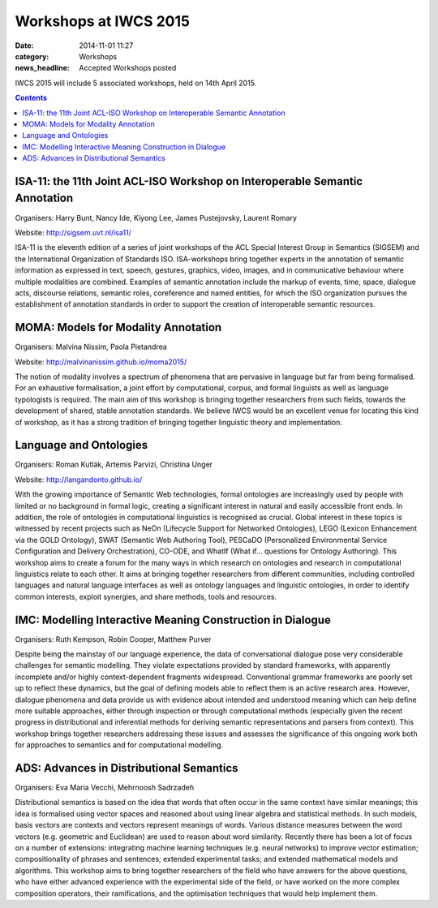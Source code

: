 ======================
Workshops at IWCS 2015
======================

:date: 2014-11-01 11:27
:category: Workshops
:news_headline: Accepted Workshops posted

IWCS 2015 will include 5 associated workshops, held on 14th April 2015.

.. contents::

ISA-11: the 11th Joint ACL-ISO Workshop on Interoperable Semantic Annotation
============================================================================

Organisers: Harry Bunt, Nancy Ide, Kiyong Lee, James Pustejovsky, Laurent Romary

Website: http://sigsem.uvt.nl/isa11/

ISA-11 is the eleventh edition of a series of joint workshops of the
ACL Special Interest Group in Semantics (SIGSEM) and the International
Organization of Standards ISO. ISA-workshops bring together experts in
the annotation of semantic information as expressed in text, speech,
gestures, graphics, video, images, and in communicative behaviour
where multiple modalities are combined. Examples of semantic
annotation include the markup of events, time, space, dialogue acts,
discourse relations, semantic roles, coreference and named entities,
for which the ISO organization pursues the establishment of annotation
standards in order to support the creation of interoperable semantic
resources.


MOMA: Models for Modality Annotation
====================================

Organisers: Malvina Nissim, Paola Pietandrea

Website: http://malvinanissim.github.io/moma2015/

The notion of modality involves a spectrum of phenomena that are
pervasive in language but far from being formalised. For an exhaustive
formalisation, a joint effort by computational, corpus, and formal
linguists as well as language typologists is required. The main aim of
this workshop is bringing together researchers from such fields,
towards the development of shared, stable annotation standards. We
believe IWCS would be an excellent venue for locating this kind of
workshop, as it has a strong tradition of bringing together linguistic
theory and implementation.


Language and Ontologies
=======================

Organisers: Roman Kutlák, Artemis Parvizi, Christina Unger

Website: http://langandonto.github.io/

With the growing importance of Semantic Web technologies, formal
ontologies are increasingly used by people with limited or no
background in formal logic, creating a significant interest in natural
and easily accessible front ends. In addition, the role of ontologies
in computational linguistics is recognised as crucial. Global interest
in these topics is witnessed by recent projects such as NeOn
(Lifecycle Support for Networked Ontologies), LEGO (Lexicon
Enhancement via the GOLD Ontology), SWAT (Semantic Web Authoring
Tool), PESCaDO (Personalized Environmental Service Configuration and
Delivery Orchestration), CO-ODE, and WhatIf (What if... questions for
Ontology Authoring). 
This workshop aims to create a forum for the many ways in which
research on ontologies and research in computational linguistics
relate to each other. It aims at bringing together researchers from
different communities, including controlled languages and natural
language interfaces as well as ontology languages and linguistic
ontologies, in order to identify common interests, exploit synergies,
and share methods, tools and resources.


IMC: Modelling Interactive Meaning Construction in Dialogue
===========================================================

Organisers: Ruth Kempson, Robin Cooper, Matthew Purver

Despite being the mainstay of our language experience, the data of
conversational dialogue pose very considerable challenges for semantic
modelling.  They violate expectations provided by standard frameworks,
with apparently incomplete and/or highly context-dependent fragments
widespread. Conventional grammar frameworks are poorly set up to
reflect these dynamics, but the goal of defining models able to
reflect them is an active research area.  However, dialogue phenomena
and data provide us with evidence about intended and understood
meaning which can help define more suitable approaches, either through
inspection or through computational methods (especially given the
recent progress in distributional and inferential methods for deriving
semantic representations and parsers from context). This workshop
brings together researchers addressing these issues and assesses the
significance of this ongoing work both for approaches to semantics and
for computational modelling.


ADS: Advances in Distributional Semantics
=========================================

Organisers: Eva Maria Vecchi, Mehrnoosh Sadrzadeh

Distributional semantics is based on the idea that words that often
occur in the same context have similar meanings; this idea is
formalised using vector spaces and reasoned about using linear
algebra and statistical methods. In such models, basis vectors are
contexts and vectors represent meanings of words. Various distance
measures between the word vectors (e.g. geometric and Euclidean) are
used to reason about word similarity. Recently there has been a lot
of focus on a number of extensions: integrating machine learning
techniques (e.g. neural networks) to improve vector estimation;
compositionality of phrases and sentences; extended experimental
tasks; and extended mathematical models and algorithms. This workshop
aims to bring together researchers of the field who have answers for
the above questions, who have either advanced experience with the
experimental side of the field, or have worked on the more complex
composition operators, their ramifications, and the optimisation
techniques that would help implement them.

